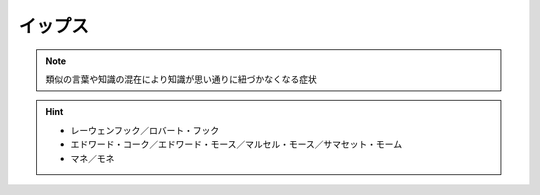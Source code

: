 イップス
=====================
.. note:: 
  類似の言葉や知識の混在により知識が思い通りに紐づかなくなる症状

.. hint:: 
  * レーウェンフック／ロバート・フック
  * エドワード・コーク／エドワード・モース／マルセル・モース／サマセット・モーム
  * マネ／モネ


